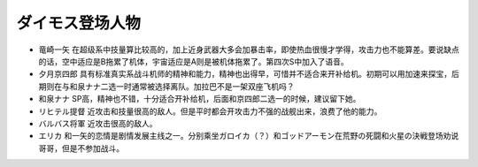 .. meta::
   :description: 竜崎一矢 在超级系中技量算比较高的，加上近身武器大多会加暴击率，即使热血很慢才学得，攻击力也不能算差。要说缺点的话，空中适应是B拖累了机体，宇宙适应是A则是被机体拖累了。第四次S中加入了语音。 夕月京四郎 具有标准真实系战斗机师的精神和能力，精神也出得早，可惜并不适合来开补给机。初期可以用加速来探宝，后期则在与和泉ナナ
       
.. _srw4_pilots_daimos:

ダイモス登场人物
=====================

* 竜崎一矢 在超级系中技量算比较高的，加上近身武器大多会加暴击率，即使热血很慢才学得，攻击力也不能算差。要说缺点的话，空中适应是B拖累了机体，宇宙适应是A则是被机体拖累了。第四次S中加入了语音。
* 夕月京四郎 具有标准真实系战斗机师的精神和能力，精神也出得早，可惜并不适合来开补给机。初期可以用加速来探宝，后期则在与和泉ナナ二选一时通常被选择离队。加拉巴不是一架双座飞机吗？
* 和泉ナナ SP高，精神也不错，十分适合开补给机，后面和京四郎二选一的时候，建议留下她。
* リヒテル提督 近攻击和技量很高的敌人。但是平时都会开攻击力不强的战舰出来，浪费了他的能力。
* バルバス将軍 近攻击很高的敌人。
* エリカ 和一矢的恋情是剧情发展主线之一。分别乘坐ガロイカ（？）和ゴッドアーモン在荒野の死闘和火星の決戦登场劝说哥哥，但是不参加战斗。
